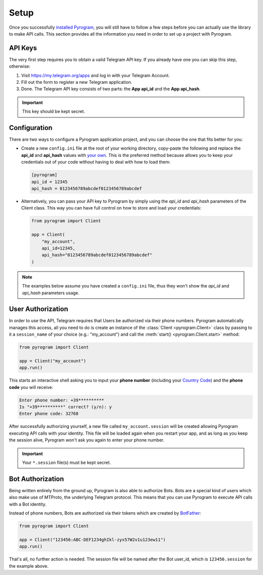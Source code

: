 Setup
=====

Once you successfully `installed Pyrogram`_, you will still have to follow a few steps before you can actually use
the library to make API calls. This section provides all the information you need in order to set up a project
with Pyrogram.

API Keys
--------

The very first step requires you to obtain a valid Telegram API key.
If you already have one you can skip this step, otherwise:

#. Visit https://my.telegram.org/apps and log in with your Telegram Account.
#. Fill out the form to register a new Telegram application.
#. Done. The Telegram API key consists of two parts: the **App api_id** and the **App api_hash**.

.. important:: This key should be kept secret.

Configuration
-------------

There are two ways to configure a Pyrogram application project, and you can choose the one that fits better for you:

-   Create a new ``config.ini`` file at the root of your working directory, copy-paste the following and replace the
    **api_id** and **api_hash** values with `your own <#api-keys>`_. This is the preferred method because allows you
    to keep your credentials out of your code without having to deal with how to load them:

    .. code-block:: ini

        [pyrogram]
        api_id = 12345
        api_hash = 0123456789abcdef0123456789abcdef

-   Alternatively, you can pass your API key to Pyrogram by simply using the *api_id* and *api_hash*
    parameters of the Client class. This way you can have full control on how to store and load your credentials:

    .. code-block:: python

        from pyrogram import Client

        app = Client(
            "my_account",
            api_id=12345,
            api_hash="0123456789abcdef0123456789abcdef"
        )

.. note:: The examples below assume you have created a ``config.ini`` file, thus they won't show the *api_id*
    and *api_hash* parameters usage.

User Authorization
------------------

In order to use the API, Telegram requires that Users be authorized via their phone numbers.
Pyrogram automatically manages this access, all you need to do is create an instance of
the :class:`Client <pyrogram.Client>` class by passing to it a ``session_name`` of your choice
(e.g.: "my_account") and call the :meth:`start() <pyrogram.Client.start>` method:

.. code-block:: python

    from pyrogram import Client

    app = Client("my_account")
    app.run()

This starts an interactive shell asking you to input your **phone number** (including your `Country Code`_)
and the **phone code** you will receive:

.. code::

    Enter phone number: +39**********
    Is "+39**********" correct? (y/n): y
    Enter phone code: 32768

After successfully authorizing yourself, a new file called ``my_account.session`` will be created allowing
Pyrogram executing API calls with your identity. This file will be loaded again when you restart your app,
and as long as you keep the session alive, Pyrogram won't ask you again to enter your phone number.

.. important:: Your ``*.session`` file(s) must be kept secret.

Bot Authorization
-----------------

Being written entirely from the ground up, Pyrogram is also able to authorize Bots.
Bots are a special kind of users which also make use of MTProto, the underlying Telegram protocol.
This means that you can use Pyrogram to execute API calls with a Bot identity.

Instead of phone numbers, Bots are authorized via their tokens which are created by BotFather_:

.. code-block:: python

    from pyrogram import Client

    app = Client("123456:ABC-DEF1234ghIkl-zyx57W2v1u123ew11")
    app.run()

That's all, no further action is needed. The session file will be named after the Bot user_id, which is
``123456.session`` for the example above.

.. _installed Pyrogram: Installation.html
.. _`Country Code`: https://en.wikipedia.org/wiki/List_of_country_calling_codes
.. _BotFather: https://t.me/botfather